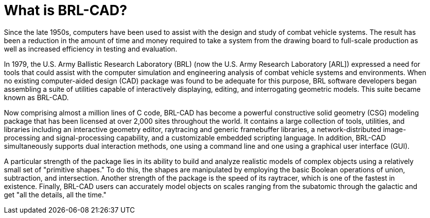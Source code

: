 [[_whatisbrlcad]]
= What is BRL-CAD?
:doctype: book
:sectnums:
:toc: left
:icons: font
:experimental:
:sourcedir: .

Since the late 1950s, computers have been used to assist with the
design and study of combat vehicle systems.  The result has been a
reduction in the amount of time and money required to take a system
from the drawing board to full-scale production as well as increased
efficiency in testing and evaluation.

In 1979, the U.S.  Army Ballistic Research Laboratory (BRL) (now the
U.S.  Army Research Laboratory [ARL]) expressed a need for tools that
could assist with the computer simulation and engineering analysis of
combat vehicle systems and environments.  When no existing
computer-aided design (CAD) package was found to be adequate for this
purpose, BRL software developers began assembling a suite of utilities
capable of interactively displaying, editing, and interrogating
geometric models.  This suite became known as BRL-CAD.

Now comprising almost a million lines of C code, BRL-CAD has become a
powerful constructive solid geometry (CSG) modeling package that has
been licensed at over 2,000 sites throughout the world.  It contains a
large collection of tools, utilities, and libraries including an
interactive geometry editor, raytracing and generic framebuffer
libraries, a network-distributed image-processing and
signal-processing capability, and a customizable embedded scripting
language.  In addition, BRL-CAD simultaneously supports dual
interaction methods, one using a command line and one using a
graphical user interface (GUI).

A particular strength of the package lies in its ability to build and
analyze realistic models of complex objects using a relatively small
set of "primitive shapes." To do this, the shapes are manipulated by
employing the basic Boolean operations of union, subtraction, and
intersection.  Another strength of the package is the speed of its
raytracer, which is one of the fastest in existence.  Finally, BRL-CAD
users can accurately model objects on scales ranging from the
subatomic through the galactic and get "all the details, all the
time."
